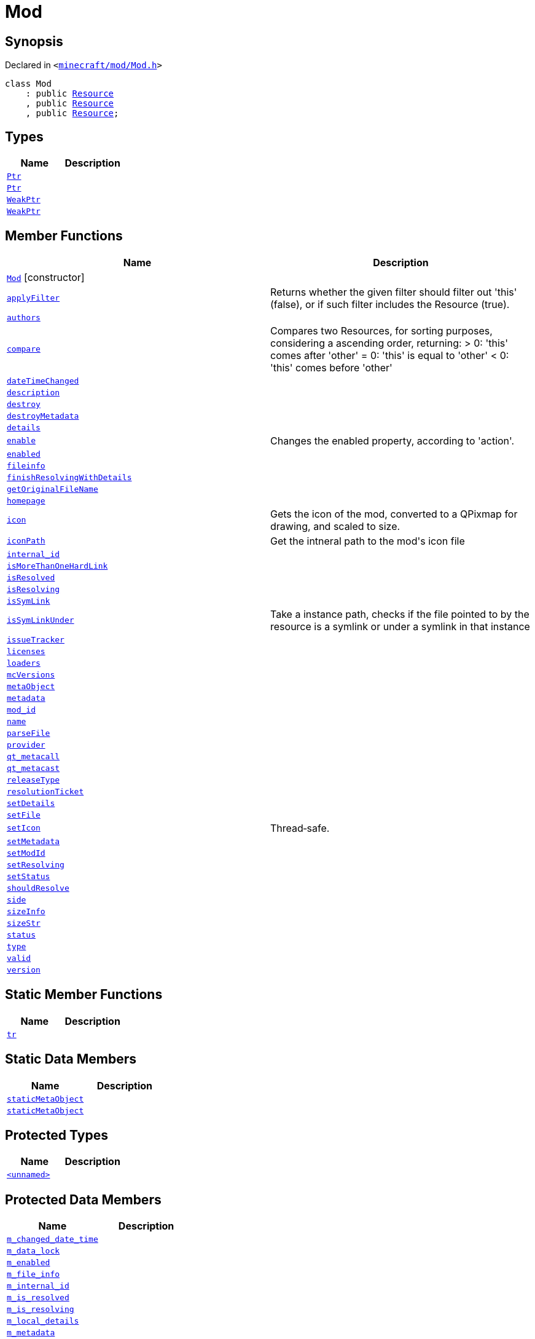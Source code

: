 [#Mod]
= Mod
:relfileprefix: 
:mrdocs:


== Synopsis

Declared in `&lt;https://github.com/PrismLauncher/PrismLauncher/blob/develop/launcher/minecraft/mod/Mod.h#L52[minecraft&sol;mod&sol;Mod&period;h]&gt;`

[source,cpp,subs="verbatim,replacements,macros,-callouts"]
----
class Mod
    : public xref:Resource.adoc[Resource]
    , public xref:Resource.adoc[Resource]
    , public xref:Resource.adoc[Resource];
----

== Types
[cols=2]
|===
| Name | Description 

| xref:Resource/Ptr.adoc[`Ptr`] 
| 

| xref:Mod/Ptr.adoc[`Ptr`] 
| 

| xref:Resource/WeakPtr.adoc[`WeakPtr`] 
| 

| xref:Mod/WeakPtr.adoc[`WeakPtr`] 
| 

|===
== Member Functions
[cols=2]
|===
| Name | Description 

| xref:Mod/2constructor.adoc[`Mod`]         [.small]#[constructor]#
| 
| xref:Resource/applyFilter.adoc[`applyFilter`] 
| Returns whether the given filter should filter out &apos;this&apos; (false),
or if such filter includes the Resource (true)&period;



| xref:Mod/authors.adoc[`authors`] 
| 

| xref:Resource/compare.adoc[`compare`] 
| Compares two Resources, for sorting purposes, considering a ascending order, returning&colon;
&gt; 0&colon; &apos;this&apos; comes after &apos;other&apos;
&equals; 0&colon; &apos;this&apos; is equal to &apos;other&apos;
&lt; 0&colon; &apos;this&apos; comes before &apos;other&apos;



| xref:Resource/dateTimeChanged.adoc[`dateTimeChanged`] 
| 

| xref:Mod/description.adoc[`description`] 
| 

| xref:Resource/destroy.adoc[`destroy`] 
| 
| xref:Resource/destroyMetadata.adoc[`destroyMetadata`] 
| 
| xref:Mod/details.adoc[`details`] 
| 

| xref:Resource/enable.adoc[`enable`] 
| Changes the enabled property, according to &apos;action&apos;&period;



| xref:Resource/enabled.adoc[`enabled`] 
| 

| xref:Resource/fileinfo.adoc[`fileinfo`] 
| 

| xref:Mod/finishResolvingWithDetails.adoc[`finishResolvingWithDetails`] 
| 

| xref:Resource/getOriginalFileName.adoc[`getOriginalFileName`] 
| 

| xref:Resource/homepage.adoc[`homepage`] 
| 
| xref:Mod/icon.adoc[`icon`] 
| Gets the icon of the mod, converted to a QPixmap for drawing, and scaled to size&period;



| xref:Mod/iconPath.adoc[`iconPath`] 
| Get the intneral path to the mod&apos;s icon file



| xref:Resource/internal_id.adoc[`internal&lowbar;id`] 
| 

| xref:Resource/isMoreThanOneHardLink.adoc[`isMoreThanOneHardLink`] 
| 

| xref:Resource/isResolved.adoc[`isResolved`] 
| 

| xref:Resource/isResolving.adoc[`isResolving`] 
| 

| xref:Resource/isSymLink.adoc[`isSymLink`] 
| 

| xref:Resource/isSymLinkUnder.adoc[`isSymLinkUnder`] 
| Take a instance path, checks if the file pointed to by the resource is a symlink or under a symlink in that instance

| xref:Mod/issueTracker.adoc[`issueTracker`] 
| 

| xref:Mod/licenses.adoc[`licenses`] 
| 

| xref:Mod/loaders.adoc[`loaders`] 
| 

| xref:Mod/mcVersions.adoc[`mcVersions`] 
| 

| xref:Resource/metaObject.adoc[`metaObject`] 
| 
| xref:Resource/metadata.adoc[`metadata`] 
| 
| xref:Resource/mod_id.adoc[`mod&lowbar;id`] 
| 
| xref:Resource/name.adoc[`name`] 
| 
| xref:Resource/parseFile.adoc[`parseFile`] 
| 

| xref:Resource/provider.adoc[`provider`] 
| 

| xref:Resource/qt_metacall.adoc[`qt&lowbar;metacall`] 
| 
| xref:Resource/qt_metacast.adoc[`qt&lowbar;metacast`] 
| 
| xref:Mod/releaseType.adoc[`releaseType`] 
| 

| xref:Resource/resolutionTicket.adoc[`resolutionTicket`] 
| 

| xref:Mod/setDetails.adoc[`setDetails`] 
| 

| xref:Resource/setFile.adoc[`setFile`] 
| 

| xref:Mod/setIcon.adoc[`setIcon`] 
| Thread&hyphen;safe&period;



| xref:Resource/setMetadata.adoc[`setMetadata`] 
| 
| xref:Resource/setModId.adoc[`setModId`] 
| 

| xref:Resource/setResolving.adoc[`setResolving`] 
| 

| xref:Resource/setStatus.adoc[`setStatus`] 
| 

| xref:Resource/shouldResolve.adoc[`shouldResolve`] 
| 

| xref:Mod/side.adoc[`side`] 
| 

| xref:Resource/sizeInfo.adoc[`sizeInfo`] 
| 

| xref:Resource/sizeStr.adoc[`sizeStr`] 
| 

| xref:Resource/status.adoc[`status`] 
| 

| xref:Resource/type.adoc[`type`] 
| 

| xref:Resource/valid.adoc[`valid`] 
| 
| xref:Mod/version.adoc[`version`] 
| 

|===
== Static Member Functions
[cols=2]
|===
| Name | Description 

| xref:Resource/tr.adoc[`tr`] 
| 
|===
== Static Data Members
[cols=2]
|===
| Name | Description 

| xref:Resource/staticMetaObject.adoc[`staticMetaObject`] 
| 

| xref:Mod/staticMetaObject.adoc[`staticMetaObject`] 
| 

|===

== Protected Types
[cols=2]
|===
| Name | Description 

| xref:Mod/01record.adoc[`&lt;unnamed&gt;`] 
| 

|===
== Protected Data Members
[cols=2]
|===
| Name | Description 

| xref:Resource/m_changed_date_time.adoc[`m&lowbar;changed&lowbar;date&lowbar;time`] 
| 

| xref:Mod/m_data_lock.adoc[`m&lowbar;data&lowbar;lock`] 
| 

| xref:Resource/m_enabled.adoc[`m&lowbar;enabled`] 
| 

| xref:Resource/m_file_info.adoc[`m&lowbar;file&lowbar;info`] 
| 

| xref:Resource/m_internal_id.adoc[`m&lowbar;internal&lowbar;id`] 
| 

| xref:Resource/m_is_resolved.adoc[`m&lowbar;is&lowbar;resolved`] 
| 

| xref:Resource/m_is_resolving.adoc[`m&lowbar;is&lowbar;resolving`] 
| 

| xref:Mod/m_local_details.adoc[`m&lowbar;local&lowbar;details`] 
| 

| xref:Resource/m_metadata.adoc[`m&lowbar;metadata`] 
| 

| xref:Resource/m_mod_id.adoc[`m&lowbar;mod&lowbar;id`] 
| 

| xref:Resource/m_name.adoc[`m&lowbar;name`] 
| 

| xref:Mod/m_packImageCacheKey.adoc[`m&lowbar;packImageCacheKey`] 
| 

| xref:Resource/m_resolution_ticket.adoc[`m&lowbar;resolution&lowbar;ticket`] 
| 

| xref:Resource/m_size_info.adoc[`m&lowbar;size&lowbar;info`] 
| 

| xref:Resource/m_size_str.adoc[`m&lowbar;size&lowbar;str`] 
| 

| xref:Resource/m_status.adoc[`m&lowbar;status`] 
| 

| xref:Resource/m_type.adoc[`m&lowbar;type`] 
| 

|===




[.small]#Created with https://www.mrdocs.com[MrDocs]#
